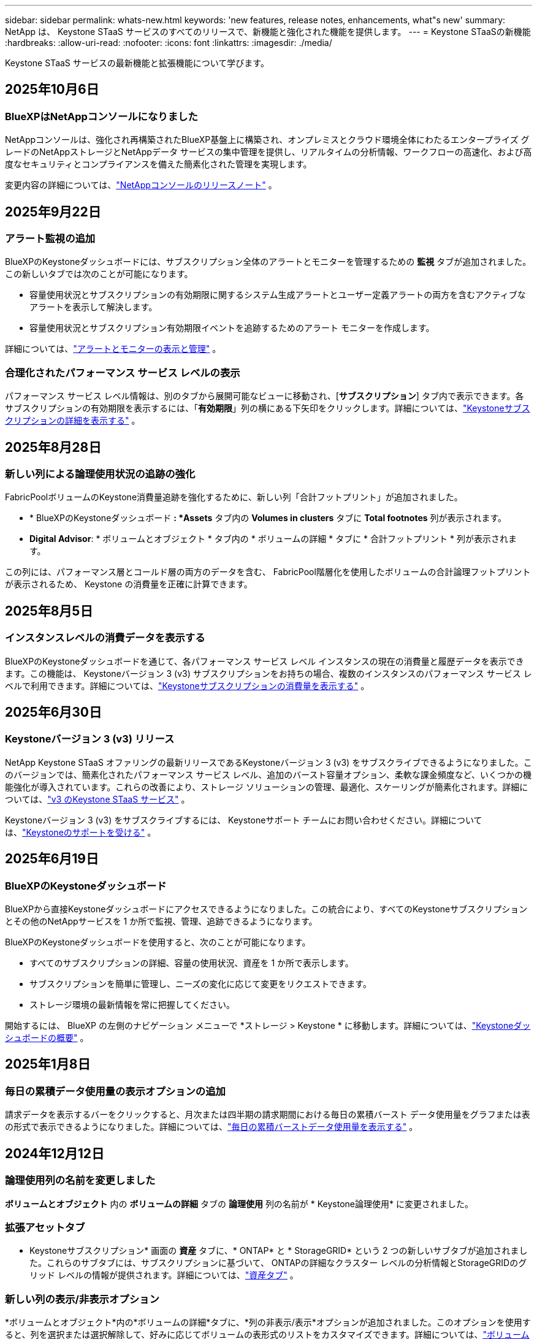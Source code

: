 ---
sidebar: sidebar 
permalink: whats-new.html 
keywords: 'new features, release notes, enhancements, what"s new' 
summary: NetApp は、 Keystone STaaS サービスのすべてのリリースで、新機能と強化された機能を提供します。 
---
= Keystone STaaSの新機能
:hardbreaks:
:allow-uri-read: 
:nofooter: 
:icons: font
:linkattrs: 
:imagesdir: ./media/


[role="lead"]
Keystone STaaS サービスの最新機能と拡張機能について学びます。



== 2025年10月6日



=== BlueXPはNetAppコンソールになりました

NetAppコンソールは、強化され再構築されたBlueXP基盤上に構築され、オンプレミスとクラウド環境全体にわたるエンタープライズ グレードのNetAppストレージとNetAppデータ サービスの集中管理を提供し、リアルタイムの分析情報、ワークフローの高速化、および高度なセキュリティとコンプライアンスを備えた簡素化された管理を実現します。

変更内容の詳細については、link:https://docs.netapp.com/us-en/bluexp-relnotes/index.html["NetAppコンソールのリリースノート"^] 。



== 2025年9月22日



=== アラート監視の追加

BlueXPのKeystoneダッシュボードには、サブスクリプション全体のアラートとモニターを管理するための *監視* タブが追加されました。この新しいタブでは次のことが可能になります。

* 容量使用状況とサブスクリプションの有効期限に関するシステム生成アラートとユーザー定義アラートの両方を含むアクティブなアラートを表示して解決します。
* 容量使用状況とサブスクリプション有効期限イベントを追跡するためのアラート モニターを作成します。


詳細については、link:https://docs.netapp.com/us-en/keystone-staas-2/integrations/monitoring-alerts.html["アラートとモニターの表示と管理"] 。



=== 合理化されたパフォーマンス サービス レベルの表示

パフォーマンス サービス レベル情報は、別のタブから展開可能なビューに移動され、[*サブスクリプション*] タブ内で表示できます。各サブスクリプションの有効期限を表示するには、「*有効期限*」列の横にある下矢印をクリックします。詳細については、link:https://docs.netapp.com/us-en/keystone-staas-2/integrations/subscriptions-tab.html["Keystoneサブスクリプションの詳細を表示する"] 。



== 2025年8月28日



=== 新しい列による論理使用状況の追跡の強化

FabricPoolボリュームのKeystone消費量追跡を強化するために、新しい列「合計フットプリント」が追加されました。

* * BlueXPのKeystoneダッシュボード *: *Assets* タブ内の *Volumes in clusters* タブに *Total footnotes* 列が表示されます。
* *Digital Advisor*: * ボリュームとオブジェクト * タブ内の * ボリュームの詳細 * タブに * 合計フットプリント * 列が表示されます。


この列には、パフォーマンス層とコールド層の両方のデータを含む、 FabricPool階層化を使用したボリュームの合計論理フットプリントが表示されるため、 Keystone の消費量を正確に計算できます。



== 2025年8月5日



=== インスタンスレベルの消費データを表示する

BlueXPのKeystoneダッシュボードを通じて、各パフォーマンス サービス レベル インスタンスの現在の消費量と履歴データを表示できます。この機能は、 Keystoneバージョン 3 (v3) サブスクリプションをお持ちの場合、複数のインスタンスのパフォーマンス サービス レベルで利用できます。詳細については、link:https://docs.netapp.com/us-en/keystone-staas/integrations/current-usage-tab.html["Keystoneサブスクリプションの消費量を表示する"] 。



== 2025年6月30日



=== Keystoneバージョン 3 (v3) リリース

NetApp Keystone STaaS オファリングの最新リリースであるKeystoneバージョン 3 (v3) をサブスクライブできるようになりました。このバージョンでは、簡素化されたパフォーマンス サービス レベル、追加のバースト容量オプション、柔軟な課金頻度など、いくつかの機能強化が導入されています。これらの改善により、ストレージ ソリューションの管理、最適化、スケーリングが簡素化されます。詳細については、link:https://docs.netapp.com/us-en/keystone-staas/concepts/metrics.html["v3 のKeystone STaaS サービス"] 。

Keystoneバージョン 3 (v3) をサブスクライブするには、 Keystoneサポート チームにお問い合わせください。詳細については、link:https://docs.netapp.com/us-en/keystone-staas/concepts/gssc.html["Keystoneのサポートを受ける"] 。



== 2025年6月19日



=== BlueXPのKeystoneダッシュボード

BlueXPから直接Keystoneダッシュボードにアクセスできるようになりました。この統合により、すべてのKeystoneサブスクリプションとその他のNetAppサービスを 1 か所で監視、管理、追跡できるようになります。

BlueXPのKeystoneダッシュボードを使用すると、次のことが可能になります。

* すべてのサブスクリプションの詳細、容量の使用状況、資産を 1 か所で表示します。
* サブスクリプションを簡単に管理し、ニーズの変化に応じて変更をリクエストできます。
* ストレージ環境の最新情報を常に把握してください。


開始するには、 BlueXP の左側のナビゲーション メニューで *ストレージ > Keystone * に移動します。詳細については、link:https://docs.netapp.com/us-en/keystone-staas/integrations/dashboard-overview.html["Keystoneダッシュボードの概要"] 。



== 2025年1月8日



=== 毎日の累積データ使用量の表示オプションの追加

請求データを表示するバーをクリックすると、月次または四半期の請求期間における毎日の累積バースト データ使用量をグラフまたは表の形式で表示できるようになりました。詳細については、link:./integrations/consumption-tab.html#view-daily-accrued-burst-data-usage["毎日の累積バーストデータ使用量を表示する"] 。



== 2024年12月12日



=== 論理使用列の名前を変更しました

*ボリュームとオブジェクト* 内の *ボリュームの詳細* タブの *論理使用* 列の名前が * Keystone論理使用* に変更されました。



=== 拡張アセットタブ

* Keystoneサブスクリプション* 画面の *資産* タブに、* ONTAP* と * StorageGRID* という 2 つの新しいサブタブが追加されました。これらのサブタブには、サブスクリプションに基づいて、 ONTAPの詳細なクラスター レベルの分析情報とStorageGRIDのグリッド レベルの情報が提供されます。詳細については、link:./integrations/assets-tab.html["資産タブ"^] 。



=== 新しい列の表示/非表示オプション

*ボリュームとオブジェクト*内の*ボリュームの詳細*タブに、*列の非表示/表示*オプションが追加されました。このオプションを使用すると、列を選択または選択解除して、好みに応じてボリュームの表形式のリストをカスタマイズできます。詳細については、link:./integrations/volumes-objects-tab.html["ボリュームとオブジェクトタブ"^] 。



== 2024年11月21日



=== 拡張された請求書未払いバースト

四半期ごとの請求期間を選択した場合は、*請求済み累積バースト* オプションを使用して、四半期ごとに累積バースト使用量データを表示できるようになりました。詳細については、link:./integrations/consumption-tab.html#view-accrued-burst["請求済みの未払いバーストを表示"^] 。



=== ボリューム詳細タブの新しい列

論理使用量の計算の明確さを向上させるために、[ボリュームとオブジェクト] タブ内の [ボリュームの詳細] タブに 2 つの新しい列が追加されました。

* *論理 AFS*: ボリュームのアクティブ ファイル システムによって使用されている論理容量を表示します。
* *物理スナップショット*: スナップショットによって使用される物理スペースを表示します。


これらの列により、ボリュームのアクティブ ファイル システムによって使用されている論理容量とスナップショットによって使用されている物理スペースの合計を示す *Logical Used* 列がより明確になります。



== 2024年11月11日



=== 強化されたレポート生成

Digital Advisorのレポート機能を使用して、 Keystoneデータの詳細を表示する統合レポートを生成できるようになりました。詳細については、link:./integrations/options.html#generate-consolidated-report-from-digital-advisor["統合レポートを生成する"^] 。



== 2024年7月10日



=== ラベルの変更

ラベル *現在の使用量* が *現在の消費量* に変更され、 *容量の傾向* が *消費量の傾向* に変更されます。



=== サブスクリプションの検索バー

* Keystoneサブスクリプション* 画面内のすべてのタブの *サブスクリプション* ドロップダウンに検索バーが追加されました。  *サブスクリプション*ドロップダウンにリストされている特定のサブスクリプションを検索できます。



== 2024年6月27日



=== サブスクリプションの一貫した表示

* Keystoneサブスクリプション* 画面が更新され、選択したサブスクリプション番号がすべてのタブに表示されます。

* * Keystoneサブスクリプション* 画面内の任意のタブが更新されると、画面は自動的に *サブスクリプション* タブに移動し、すべてのタブが *サブスクリプション* ドロップダウンにリストされている最初のサブスクリプションにリセットされます。
* 選択したサブスクリプションがパフォーマンス メトリックにサブスクライブされていない場合は、[パフォーマンス] タブに、ナビゲーション時に [サブスクリプション] ドロップダウンにリストされている最初のサブスクリプションが表示されます。




== 2024年5月29日



=== 強化されたバーストインジケーター

使用状況グラフ インデックスの *バースト* インジケーターが強化され、バースト制限のパーセンテージ値が表示されるようになりました。この値は、サブスクリプションの合意されたバースト制限に応じて変化します。  *使用状況*列の*バースト使用量*インジケーターにマウスを合わせると、*サブスクリプション*タブでバースト制限値を確認することもできます。



=== サービスレベルの追加

サービス レベル *CVO Primary* および *CVO Secondary* は、コミット容量がゼロの料金プランを持つサブスクリプション、またはメトロ クラスターで構成されたサブスクリプションに対してCloud Volumes ONTAP をサポートするために含まれています。

* これらのサービス レベルの容量使用状況グラフは、* Keystoneサブスクリプション* ウィジェットの古いダッシュボードと *容量傾向* タブから表示できます。また、*現在の使用状況* タブから詳細な使用状況情報も表示できます。
* *サブスクリプション*タブでは、これらのサービスレベルは次のように表示されます。 `CVO (v2)` *使用タイプ*列で、これらのサービス レベルに応じて課金を識別できるようになります。




=== 短時間のバーストのためのズームイン機能

*容量トレンド*タブには、使用状況チャートの短期バーストの詳細を表示するためのズームイン機能が追加されました。詳細については、以下を参照してください。 link:./integrations/consumption-tab.html["容量トレンドタブ"^] 。



=== サブスクリプションの表示強化

サブスクリプションのデフォルトの表示が強化され、追跡 ID で並べ替えられるようになりました。  *サブスクリプション* タブのサブスクリプション (*サブスクリプション* ドロップダウンと CSV レポートを含む) は、トラッキング ID のアルファベット順 (a、A、b、B の順) に基づいて表示されるようになります。



=== 蓄積バースト表示の強化

*容量トレンド* タブの容量使用率の棒グラフにマウスを移動したときに表示されるツールヒントに、コミットされた容量に基づいて発生したバーストの種類が表示されるようになりました。暫定発生バーストと請求済み発生バーストを区別し、コミット容量がゼロの料金プランのサブスクリプションの場合は *暫定発生消費量* と *請求済み発生消費量* を表示し、コミット容量がゼロ以外のサブスクリプションの場合は *暫定発生バースト* と *請求済み発生バースト* を表示します。



== 2024年5月9日



=== CSVレポートの新しい列

*容量トレンド* タブの CSV レポートに、詳細を向上させるために *サブスクリプション番号* 列と *アカウント名* 列が含まれるようになりました。



=== 拡張使用タイプ列

*サブスクリプション* タブ内の *使用タイプ* 列が拡張され、ファイルとオブジェクトの両方のサービス レベルをカバーするサブスクリプションの論理使用状況と物理使用状況がコンマ区切りの値として表示されるようになりました。



=== ボリューム詳細タブからオブジェクトストレージの詳細にアクセスします

*ボリュームとオブジェクト* タブ内の *ボリュームの詳細* タブには、ファイルとオブジェクトの両方のサービス レベルを含むサブスクリプションのボリューム情報とともに、オブジェクト ストレージの詳細が表示されるようになりました。詳細を表示するには、「ボリュームの詳細」タブ内の「オブジェクト ストレージの詳細」ボタンをクリックします。



== 2024年3月28日



=== ボリューム詳細タブの QoS ポリシーコンプライアンス表示の改善

*ボリュームとオブジェクト* タブ内の *ボリュームの詳細* タブでは、サービス品質 (QoS) ポリシーのコンプライアンスがより明確に表示されるようになりました。以前は *AQoS* と呼ばれていた列の名前が *Compliant* に変更され、QoS ポリシーが準拠しているかどうかが示されます。さらに、ポリシーが固定か適応型かを指定する新しい列「QoS ポリシー タイプ」が追加されました。どちらにも該当しない場合は、列に「_利用不可_」と表示されます。詳細については、以下を参照してください。 link:./integrations/volumes-objects-tab.html["ボリュームとオブジェクトタブ"^] 。



=== ボリューム概要タブに新しい列と簡素化されたサブスクリプション表示を追加しました

* *ボリュームとオブジェクト* タブ内の *ボリュームの概要* タブに、*保護済み* という新しい列が追加されました。この列には、サブスクライブしたサービス レベルに関連付けられている保護されたボリュームの数が表示されます。保護されているボリュームの数をクリックすると、「ボリュームの詳細」タブに移動し、保護されているボリュームのフィルタリングされたリストを表示できます。
* *ボリューム サマリー* タブが更新され、アドオン サービスを除いた基本サブスクリプションのみが表示されるようになりました。詳細については、以下を参照してください。 link:./integrations/volumes-objects-tab.html["ボリュームとオブジェクトタブ"^] 。




=== キャパシティトレンドタブの累積バースト詳細表示に変更

*容量トレンド*タブの容量使用率の棒グラフにマウスを移動したときに表示されるツールヒントには、当月の累積バーストの詳細が表示されます。過去数か月分の詳細は入手できません。



=== Keystoneサブスクリプションの履歴データを表示するためのアクセスが強化されました

Keystoneサブスクリプションが変更または更新された場合に、履歴データを表示できるようになりました。サブスクリプションの開始日を以前の日付に設定して、以下を表示できます。

* *容量傾向*タブからの消費量と累積バースト使用量データ。
* *パフォーマンス* タブからのONTAPボリュームのパフォーマンス メトリック。


データは、サブスクリプションの選択した開始日に基づいて表示されます。



== 2024年2月29日



=== 資産タブの追加

* Keystoneサブスクリプション* 画面に *資産* タブが追加されました。この新しいタブには、サブスクリプションに基づいてクラスター レベルの情報が提供されます。詳細については、以下を参照してください。 link:./integrations/assets-tab.html["資産タブ"^] 。



=== ボリュームとオブジェクトタブの改善

ONTAPシステム ボリュームをより明確にするために、*ボリューム* タブに *ボリューム サマリー* と *ボリューム詳細* の 2 つの新しいタブ ボタンが追加されました。  *ボリューム サマリー* タブには、サブスクライブしたサービス レベルに関連付けられているボリュームの総数 (AQoS コンプライアンス ステータスや容量情報など) が表示されます。 *ボリュームの詳細*タブには、すべてのボリュームとその詳細が一覧表示されます。詳細については、以下を参照してください。 link:./integrations/volumes-objects-tab.html["ボリュームとオブジェクトタブ"^] 。



=== Digital Advisorでの検索エクスペリエンスの強化

* Digital Advisor* 画面の検索パラメータに、 Keystoneサブスクリプション番号とKeystoneサブスクリプション用に作成されたウォッチリストが含まれるようになりました。サブスクリプション番号またはウォッチリスト名の最初の 3 文字を入力できます。詳細については、以下を参照してください。 link:./integrations/keystone-aiq.html["Active IQ Digital AdvisorでKeystoneダッシュボードを表示する"^] 。



=== 消費データのタイムスタンプを表示する

* Keystoneサブスクリプション* ウィジェットの古いダッシュボードで、消費データのタイムスタンプ (UTC) を表示できます。



== 2024年2月13日



=== プライマリサブスクリプションにリンクされたサブスクリプションを表示する機能

一部のプライマリ サブスクリプションには、リンクされたセカンダリ サブスクリプションを設定できます。その場合、プライマリサブスクリプション番号は引き続き *サブスクリプション番号* 列に表示されますが、リンクされたサブスクリプション番号は *サブスクリプション* タブの新しい列 *リンクされたサブスクリプション* に表示されます。  *リンクされたサブスクリプション* 列は、リンクされたサブスクリプションがある場合にのみ使用可能になり、それらについて通知する情報メッセージが表示されます。



== 2024年1月11日



=== 発生したバーストに対して返された請求データ

*キャパシティトレンド*タブで、*Accrued Burst*のラベルが*Invoiced Accrued Burst*に変更されました。このオプションを選択すると、課金された累積バースト データの月次チャートを表示できます。詳細については、以下を参照してください。 link:./integrations/consumption-tab.html#view-accrued-burst["請求済みの未払いバーストを表示"^] 。



=== 特定の料金プランの累積消費量の詳細

コミット容量が _ゼロ_ の料金プランがあるサブスクリプションがある場合は、[容量の傾向] タブで累積消費量の詳細を表示できます。  *請求済み未払い消費量*オプションを選択すると、請求済み未払い消費量データの月次チャートを表示できます。



== 2023年12月15日



=== ウォッチリストによる検索機能

Digital AdvisorのウォッチリストのサポートがKeystoneシステムまで拡張されました。ウォッチリストで検索することで、複数の顧客のサブスクリプションの詳細を表示できるようになりました。  Keystone STaaSでのウォッチリストの使用に関する詳細については、以下を参照してください。link:./integrations/keystone-aiq.html#search-by-keystone-watchlists["Keystoneウォッチリストで検索"^] 。



=== UTCタイムゾーンに変換された日付

Digital Advisorの * Keystoneサブスクリプション* 画面のタブに返されるデータは、UTC 時間 (サーバータイムゾーン) で表示されます。クエリの日付を入力すると、自動的に UTC 時間として扱われます。詳細については、以下を参照してください。 link:./integrations/keystone-aiq.html["Keystoneサブスクリプションダッシュボードとレポート"^] 。

